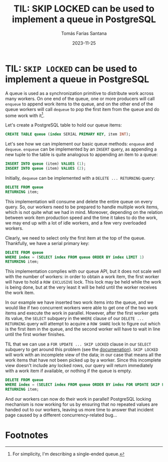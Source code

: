 #+TITLE: TIL: SKIP LOCKED can be used to implement a queue in PostgreSQL
#+DATE: 2023-11-25
#+AUTHOR: Tomás Farías Santana
#+TAGS[]: postgresql databases locks

* TIL: ~SKIP LOCKED~ can be used to implement a queue in PostgreSQL

A queue is used as a synchronization primitive to distribute work across many workers. On one end of the queue, one or more producers will call ~enqueue~ to append work items to the queue, and on the other end of the queue workers will call ~dequeue~ to pop the first item from the queue and do some work with it[fn:1].

Let's create a PostgreSQL table to hold our queue items:

#+BEGIN_SRC sql
  CREATE TABLE queue (index SERIAL PRIMARY KEY, item INT);
#+END_SRC

Let's see how we can implement our basic queue methods: ~enqueue~ and ~dequeue~. ~enqueue~ can be implemented by an ~INSERT~ query, as appending a new tuple to the table is quite analogous to appending an item to a queue:

#+BEGIN_SRC sql
  INSERT INTO queue (item) VALUES (1);
  INSERT INTO queue (item) VALUES (2);
#+END_SRC

Initially, ~dequeue~ can be implemented with a ~DELETE ... RETURNING~ query:

#+BEGIN_SRC sql
  DELETE FROM queue
  RETURNING item;
#+END_SRC

This implementation will consume and delete the entire queue on every query. So, our workers need to be prepared to handle multiple work items, which is not quite what we had in mind. Moreover, depending on the relation between work item production speed and the time it takes to do the work, we may end up with a lot of idle workers, and a few very overloaded workers.

Clearly, we need to select only the first item at the top of the queue. Thankfully, we have a serial primary key:

#+BEGIN_SRC sql
  DELETE FROM queue
  WHERE index = (SELECT index FROM queue ORDER BY index LIMIT 1)
  RETURNING item;
#+END_SRC

This implementation complies with our queue API, but it does not scale well with the number of workers: in order to obtain a work item, the first worker will have to hold a ~ROW EXCLUSIVE~ lock. This lock may be held while the work is being done, but at the very least it will be held until the worker receives the work item.

In our example we have inserted two work items into the queue, and we would like if two concurrent workers were able to get one of the two work items and execute the work in parallel. However, after the first worker gets its value, the ~SELECT~ subquery in the ~WHERE~ clause of our ~DELETE ... RETURNING~ query will attempt to acquire a ~ROW SHARE~ lock to figure out which is the first item in the queue, and the second worker will have to wait in line until the first worker finishes.

TIL that we can use a ~FOR UPDATE ... SKIP LOCKED~ clause in our ~SELECT~ subquery to get around this problem (see the [[https://www.postgresql.org/docs/current/sql-select.html#SQL-FOR-UPDATE-SHARE][documenation]]). ~SKIP LOCKED~ will work with an incomplete view of the data; in our case that means all the work items that have not been picked up by a worker. Since this incomplete view doesn't include any locked rows, our query will return immediately with a work item if available, or nothing if the queue is empty.

#+BEGIN_SRC sql
  DELETE FROM queue
  WHERE index = (SELECT index FROM queue ORDER BY index FOR UPDATE SKIP LOCKED LIMIT 1)
  RETURNING item;
#+END_SRC

And our workers can now do their work in parallel! PostgreSQL locking mechanism is now working for us by ensuring that no repeated values are handed out to our workers, leaving us more time to answer that incident page caused by a different concurrency-related bug...

* Footnotes

[fn:1] For simplicity, I'm describing a single-ended queue.
